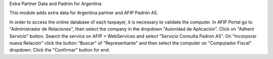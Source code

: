 Extra Partner Data and Padrón for Argentina

This module adds extra data for Argentina partner and AFIP Padrón A5.

In order to access the online database of each taxpayer, it is necessary to validate the computer.
In AFIP Portal go to "Administrador de Relaciones", then select the company in the dropdown "Autoridad de Aplicación".
Click on "Adherir Servicio" button. Search the service on AFIP > WebServices and select "Servicio Consulta Padron A5".
On "Incorporar nueva Relación" click the button "Buscar" of "Representante" and then select the computer on "Computador Fiscal" dropdown.
Click the "Confirmar" button for end.
